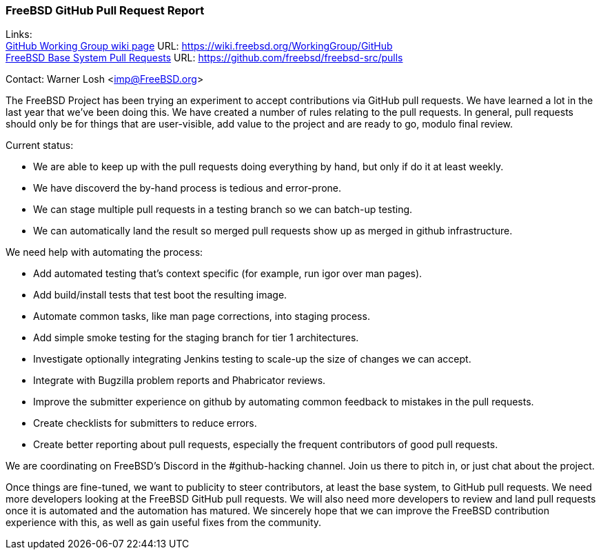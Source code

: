 === FreeBSD GitHub Pull Request Report

Links: +
link:https://wiki.freebsd.org/WorkingGroup/Github[GitHub Working Group wiki page] URL: link:https://wiki.freebsd.org/WorkingGroup/GitHub[] +
link:https://github.com/freebsd/freebsd-src/pulls[FreeBSD Base System Pull Requests] URL: link:https://github.com/freebsd/freebsd-src/pulls[]

Contact: Warner Losh <imp@FreeBSD.org>

The FreeBSD Project has been trying an experiment to accept contributions via GitHub pull requests.
We have learned a lot in the last year that we've been doing this.
We have created a number of rules relating to the pull requests.
In general, pull requests should only be for things that are user-visible, add value to the project and are ready to go, modulo final review.

Current status:

* We are able to keep up with the pull requests doing everything by hand, but only if do it at least weekly.
* We have discoverd the by-hand process is tedious and error-prone.
* We can stage multiple pull requests in a testing branch so we can batch-up testing.
* We can automatically land the result so merged pull requests show up as merged in github infrastructure.

We need help with automating the process:

* Add automated testing that's context specific (for example, run igor over man pages).
* Add build/install tests that test boot the resulting image.
* Automate common tasks, like man page corrections, into staging process.
* Add simple smoke testing for the staging branch for tier 1 architectures.
* Investigate optionally integrating Jenkins testing to scale-up the size of changes we can accept.
* Integrate with Bugzilla problem reports and Phabricator reviews.
* Improve the submitter experience on github by automating common feedback to mistakes in the pull requests.
* Create checklists for submitters to reduce errors.
* Create better reporting about pull requests, especially the frequent contributors of good pull requests.

We are coordinating on FreeBSD's Discord in the #github-hacking channel.
Join us there to pitch in, or just chat about the project.

Once things are fine-tuned, we want to publicity to steer contributors, at least the base system, to GitHub pull requests.
We need more developers looking at the FreeBSD GitHub pull requests.
We will also need more developers to review and land pull requests once it is automated and the automation has matured.
We sincerely hope that we can improve the FreeBSD contribution experience with this, as well as gain useful fixes from the community.
